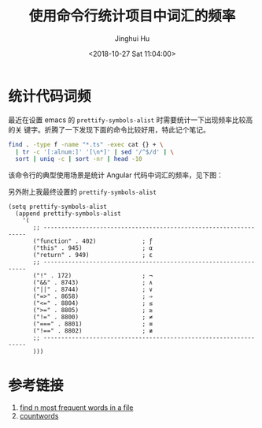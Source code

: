 #+TITLE: 使用命令行统计项目中词汇的频率
#+AUTHOR: Jinghui Hu
#+EMAIL: hujinghui@buaa.edu.cn
#+DATE: <2018-10-27 Sat 11:04:00>
#+HTML_LINK_UP: ../readme.html
#+HTML_LINK_HOME: ../index.html
#+TAGS: word count cli


* 统计代码词频
  最近在设置 emacs 的 ~prettify-symbols-alist~ 时需要统计一下出现频率比较高的关
  键字。折腾了一下发现下面的命令比较好用，特此记个笔记。
  #+BEGIN_SRC sh
    find . -type f -name "*.ts" -exec cat {} + \
      | tr -c '[:alnum:]' '[\n*]' | sed '/^$/d' | \
      sort | uniq -c | sort -nr | head -10
  #+END_SRC

  该命令行的典型使用场景是统计 Angular 代码中词汇的频率，见下图：

  [[file:../static/image/2018/10/count-words.gif]]

  另外附上我最终设置的 ~prettify-symbols-alist~
  #+BEGIN_SRC elisp
    (setq prettify-symbols-alist
      (append prettify-symbols-alist
        '(
           ;; -----------------------------------------------------------------
           ("function" . 402)             ; ƒ
           ("this" . 945)                 ; α
           ("return" . 949)               ; ε
           ;; -----------------------------------------------------------------
           ("!" . 172)                    ; ¬
           ("&&" . 8743)                  ; ∧
           ("||" . 8744)                  ; ∨
           ("=>" . 8658)                  ; ⇒
           ("<=" . 8804)                  ; ≤
           (">=" . 8805)                  ; ≥
           ("!=" . 8800)                  ; ≠
           ("===" . 8801)                 ; ≡
           ("!==" . 8802)                 ; ≢
           ;; -----------------------------------------------------------------
           )))
  #+END_SRC

* 参考链接
  1. [[https://unix.stackexchange.com/questions/41479/find-n-most-frequent-words-in-a-file][find n most frequent words in a file]]
  2. [[https://github.com/jeanhwea/scripts/blob/master/bin/countwords][countwords]]
